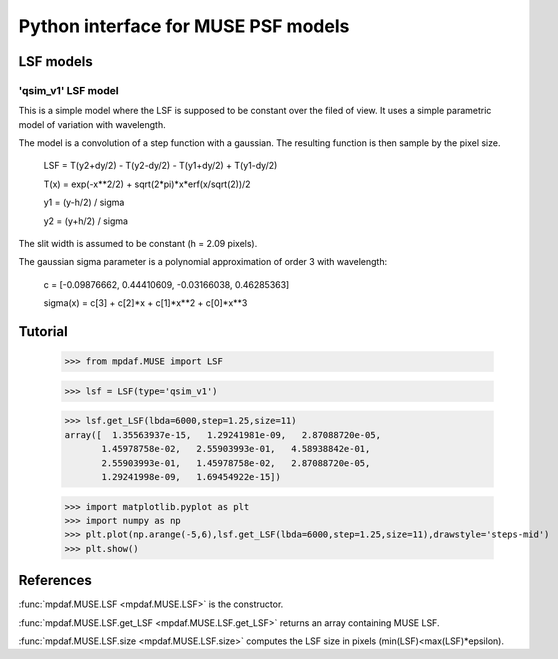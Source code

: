 Python interface for MUSE PSF models
************************************

LSF models
==========

'qsim_v1' LSF model
-------------------

This is a simple model where the LSF is supposed to be constant over the filed of view. It uses a simple parametric model of variation with wavelength.
    
The model is a convolution of a step function with a gaussian. The resulting function is then sample by the pixel size.

  LSF = T(y2+dy/2) - T(y2-dy/2) - T(y1+dy/2) + T(y1-dy/2)
  
  T(x) = exp(-x**2/2) + sqrt(2*pi)*x*erf(x/sqrt(2))/2
  
  y1 = (y-h/2) / sigma
  
  y2 = (y+h/2) / sigma
  

The slit width is assumed to be constant (h = 2.09 pixels).

The gaussian sigma parameter is a polynomial approximation of order 3 with wavelength:

  c = [-0.09876662, 0.44410609, -0.03166038, 0.46285363]
  
  sigma(x) = c[3] + c[2]*x + c[1]*x**2 + c[0]*x**3


Tutorial
========

  >>> from mpdaf.MUSE import LSF
  
  >>> lsf = LSF(type='qsim_v1')
  
  >>> lsf.get_LSF(lbda=6000,step=1.25,size=11)
  array([  1.35563937e-15,   1.29241981e-09,   2.87088720e-05,
         1.45978758e-02,   2.55903993e-01,   4.58938842e-01,
         2.55903993e-01,   1.45978758e-02,   2.87088720e-05,
         1.29241998e-09,   1.69454922e-15])

  >>> import matplotlib.pyplot as plt
  >>> import numpy as np
  >>> plt.plot(np.arange(-5,6),lsf.get_LSF(lbda=6000,step=1.25,size=11),drawstyle='steps-mid')
  >>> plt.show()
  
.. image:: user_manual_psf_images/simple_LSF.png


References
==========

:func:`mpdaf.MUSE.LSF <mpdaf.MUSE.LSF>` is the constructor.

:func:`mpdaf.MUSE.LSF.get_LSF <mpdaf.MUSE.LSF.get_LSF>` returns an array containing MUSE LSF.

:func:`mpdaf.MUSE.LSF.size <mpdaf.MUSE.LSF.size>` computes the LSF size in pixels (min(LSF)<max(LSF)*epsilon).




